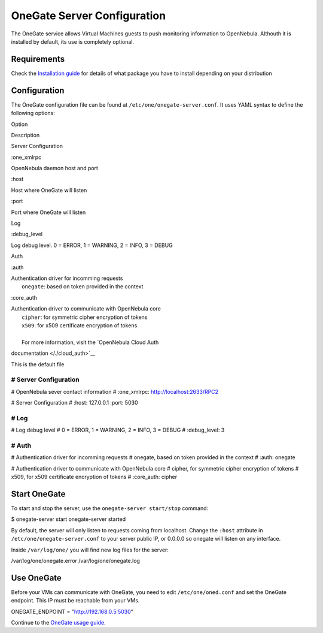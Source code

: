 ============================
OneGate Server Configuration
============================

The OneGate service allows Virtual Machines guests to push monitoring
information to OpenNebula. Althouth it is installed by default, its use
is completely optional.

Requirements
============

Check the `Installation guide </./ignc>`__ for details of what package
you have to install depending on your distribution

Configuration
=============

The OneGate configuration file can be found at
``/etc/one/onegate-server.conf``. It uses YAML syntax to define the
following options:

Option

Description

Server Configuration

:one\_xmlrpc

OpenNebula daemon host and port

:host

Host where OneGate will listen

:port

Port where OneGate will listen

Log

:debug\_level

Log debug level. 0 = ERROR, 1 = WARNING, 2 = INFO, 3 = DEBUG

Auth

:auth

| Authentication driver for incomming requests
|  ``onegate``: based on token provided in the context

:core\_auth

| Authentication driver to communicate with OpenNebula core
|  ``cipher``: for symmetric cipher encryption of tokens
|  ``x509``: for x509 certificate encryption of tokens
|
|  For more information, visit the `OpenNebula Cloud Auth
documentation </./cloud_auth>`__

This is the default file

.. code:: code

################################################################################
# Server Configuration
################################################################################
 
# OpenNebula sever contact information
#
:one_xmlrpc: http://localhost:2633/RPC2
 
# Server Configuration
#
:host: 127.0.0.1
:port: 5030
 
################################################################################
# Log
################################################################################
 
# Log debug level
#   0 = ERROR, 1 = WARNING, 2 = INFO, 3 = DEBUG
#
:debug_level: 3
 
################################################################################
# Auth
################################################################################
 
# Authentication driver for incomming requests
#   onegate, based on token provided in the context
#
:auth: onegate
 
# Authentication driver to communicate with OpenNebula core
#   cipher, for symmetric cipher encryption of tokens
#   x509, for x509 certificate encryption of tokens
#
:core_auth: cipher

Start OneGate
=============

To start and stop the server, use the ``onegate-server start/stop``
command:

.. code::

$ onegate-server start
onegate-server started

|:!:| By default, the server will only listen to requests coming from
localhost. Change the ``:host`` attribute in
``/etc/one/onegate-server.conf`` to your server public IP, or 0.0.0.0 so
onegate will listen on any interface.

Inside ``/var/log/one/`` you will find new log files for the server:

.. code:: code

/var/log/one/onegate.error
/var/log/one/onegate.log

Use OneGate
===========

Before your VMs can communicate with OneGate, you need to edit
``/etc/one/oned.conf`` and set the OneGate endpoint. This IP must be
reachable from your VMs.

.. code:: code

ONEGATE_ENDPOINT = "http://192.168.0.5:5030"

Continue to the `OneGate usage guide </./onegate_usage>`__.

.. |:!:| image:: /./lib/images/smileys/icon_exclaim.gif
